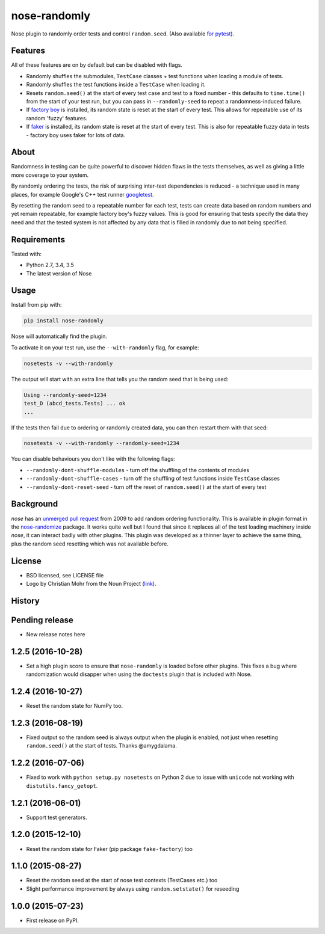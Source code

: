 =============
nose-randomly
=============

.. image:: https://img.shields.io/travis/adamchainz/nose-randomly.svg
        :target: https://travis-ci.org/adamchainz/nose-randomly

.. image:: https://img.shields.io/pypi/v/nose-randomly.svg
        :target: https://pypi.python.org/pypi/nose-randomly

.. figure:: https://raw.githubusercontent.com/adamchainz/nose-randomly/master/logo.png
   :scale: 50%
   :alt: Randomness power.

Nose plugin to randomly order tests and control ``random.seed``. (Also
available `for pytest <https://github.com/adamchainz/pytest-randomly>`_).

Features
--------

All of these features are on by default but can be disabled with flags.

* Randomly shuffles the submodules, ``TestCase`` classes + test functions when
  loading a module of tests.
* Randomly shuffles the test functions inside a ``TestCase`` when loading it.
* Resets ``random.seed()`` at the start of every test case and test to a fixed
  number - this defaults to ``time.time()`` from the start of your test run,
  but you can pass in ``--randomly-seed`` to repeat a randomness-induced
  failure.
* If
  `factory boy <https://factoryboy.readthedocs.io/en/latest/reference.html>`_
  is installed, its random state is reset at the start of every test. This
  allows for repeatable use of its random 'fuzzy' features.
* If `faker <https://pypi.python.org/pypi/fake-factory>`_ is installed, its
  random state is reset at the start of every test. This is also for repeatable
  fuzzy data in tests - factory boy uses faker for lots of data.

About
-----

Randomness in testing can be quite powerful to discover hidden flaws in the
tests themselves, as well as giving a little more coverage to your system.

By randomly ordering the tests, the risk of surprising inter-test dependencies
is reduced - a technique used in many places, for example Google's C++ test
runner `googletest
<https://code.google.com/p/googletest/wiki/V1_5_AdvancedGuide#Shuffling_the_Tests>`_.

By resetting the random seed to a repeatable number for each test, tests can
create data based on random numbers and yet remain repeatable, for example
factory boy's fuzzy values. This is good for ensuring that tests specify the
data they need and that the tested system is not affected by any data that is
filled in randomly due to not being specified.

Requirements
------------

Tested with:

* Python 2.7, 3.4, 3.5
* The latest version of Nose

Usage
-----

Install from pip with:

.. code-block:: bash

    pip install nose-randomly

Nose will automatically find the plugin.

To activate it on your test run, use the ``--with-randomly`` flag, for example:

.. code-block:: bash

    nosetests -v --with-randomly

The output will start with an extra line that tells you the random seed that is
being used:

.. code-block:: bash

    Using --randomly-seed=1234
    test_D (abcd_tests.Tests) ... ok
    ...

If the tests then fail due to ordering or randomly created data, you can then
restart them with that seed:

.. code-block:: bash

    nosetests -v --with-randomly --randomly-seed=1234

You can disable behaviours you don't like with the following flags:

* ``--randomly-dont-shuffle-modules`` - turn off the shuffling of the contents
  of modules
* ``--randomly-dont-shuffle-cases`` - turn off the shuffling of test functions
  inside ``TestCase`` classes
* ``--randomly-dont-reset-seed`` - turn off the reset of ``random.seed()`` at
  the start of every test


Background
----------

`nose` has an `unmerged pull request
<https://code.google.com/p/python-nose/issues/detail?id=255>`_ from 2009 to add
random ordering functionality. This is available in plugin format in the
`nose-randomize <https://github.com/nloadholtes/nose-randomize/>`_ package. It
works quite well but I found that since it replaces all of the test loading
machinery inside `nose`, it can interact badly with other plugins. This plugin
was developed as a thinner layer to achieve the same thing, plus the random
seed resetting which was not available before.


License
-------

* BSD licensed, see LICENSE file
* Logo by Christian Mohr from the Noun Project
  (`link <https://thenounproject.com/search/?q=dice&i=110905>`_).




History
-------

Pending release
---------------

* New release notes here

1.2.5 (2016-10-28)
------------------

* Set a high plugin score to ensure that ``nose-randomly`` is loaded before
  other plugins. This fixes a bug where randomization would disapper when using
  the ``doctests`` plugin that is included with Nose.

1.2.4 (2016-10-27)
------------------

* Reset the random state for NumPy too.

1.2.3 (2016-08-19)
------------------

* Fixed output so the random seed is always output when the plugin is enabled,
  not just when resetting ``random.seed()`` at the start of tests. Thanks
  @amygdalama.

1.2.2 (2016-07-06)
------------------

* Fixed to work with ``python setup.py nosetests`` on Python 2 due to issue
  with ``unicode`` not working with ``distutils.fancy_getopt``.

1.2.1 (2016-06-01)
------------------

* Support test generators.

1.2.0 (2015-12-10)
------------------

* Reset the random state for Faker (pip package ``fake-factory``) too

1.1.0 (2015-08-27)
------------------

* Reset the random seed at the start of nose test contexts (TestCases
  etc.) too
* Slight performance improvement by always using ``random.setstate()`` for
  reseeding

1.0.0 (2015-07-23)
------------------

* First release on PyPI.


